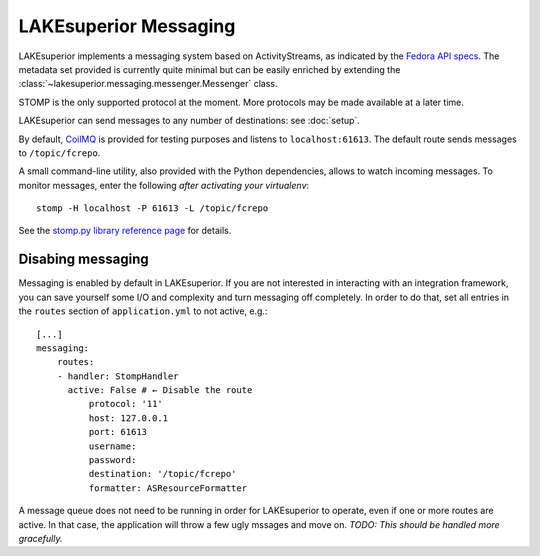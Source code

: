 LAKEsuperior Messaging
======================

LAKEsuperior implements a messaging system based on ActivityStreams, as
indicated by the `Fedora API
specs <https://fedora.info/2017/06/30/spec/#notifications>`__. The
metadata set provided is currently quite minimal but can be easily
enriched by extending the
:class:`~lakesuperior.messaging.messenger.Messenger` class.

STOMP is the only supported protocol at the moment. More protocols may
be made available at a later time.

LAKEsuperior can send messages to any number of destinations: see
:doc:`setup`.

By default, `CoilMQ <https://github.com/hozn/coilmq>`__ is provided for testing
purposes and listens to ``localhost:61613``. The default route sends messages
to ``/topic/fcrepo``.

A small command-line utility, also provided with the Python
dependencies, allows to watch incoming messages. To monitor messages,
enter the following *after activating your virtualenv*:

::

    stomp -H localhost -P 61613 -L /topic/fcrepo

See the `stomp.py library reference
page <https://github.com/jasonrbriggs/stomp.py/wiki/Command-Line-Access>`__
for details.

Disabing messaging
------------------

Messaging is enabled by default in LAKEsuperior. If you are not interested in
interacting with an integration framework, you can save yourself some I/O and
complexity and turn messaging off completely. In order to do that, set all
entries in the ``routes`` section of ``application.yml`` to not active, e.g.::

    [...]
    messaging:
        routes:
        - handler: StompHandler
          active: False # ← Disable the route
              protocol: '11'
              host: 127.0.0.1
              port: 61613
              username:
              password:
              destination: '/topic/fcrepo'
              formatter: ASResourceFormatter

A message queue does not need to be running in order for LAKEsuperior to
operate, even if one or more routes are active. In that case, the application
will throw a few ugly mssages and move on. *TODO: This should be handled more
gracefully.*
